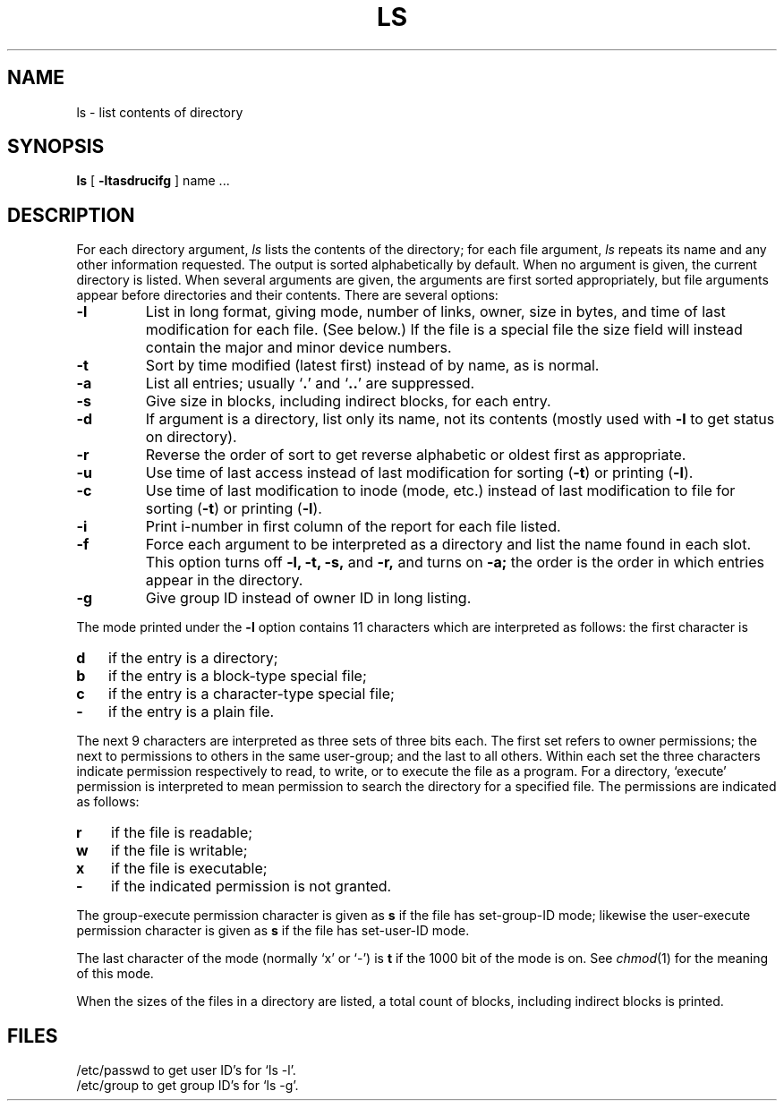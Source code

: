 .TH LS 1 
.SH NAME
ls  \-  list contents of directory
.SH SYNOPSIS
.B ls
[
.B \-ltasdrucifg
] name ...
.SH DESCRIPTION
For each directory argument,
.I ls
lists the contents of the directory;
for each file argument,
.I ls
repeats its name and any other information requested.
The output is sorted alphabetically by default.
When no argument is given, the current directory is listed.
When several arguments are given,
the arguments are first sorted appropriately,
but file arguments appear
before directories and their contents.
There are several options:
.TP
.B  \-l
List in long format, giving mode, number of links, owner,
size in bytes, and time of last modification
for each file.
(See below.)
If the file is a special file the size field will instead contain
the major and minor device numbers.
.TP
.B  \-t
Sort by time modified (latest first) instead of
by name, as is normal.
.TP
.B  \-a
List all entries; usually
.RB ` . '
and
.RB ` .. '
are suppressed.
.TP
.B  \-s
Give size in blocks,
including indirect blocks, for each entry.
.TP
.B  \-d
If argument is a directory, list only its name, not
its contents (mostly used with
.B \-l
to get status
on directory).
.TP
.B  \-r
Reverse the order of sort to get reverse alphabetic
or oldest first as appropriate.
.TP
.B  \-u
Use time of last access instead of last
modification for sorting
.RB ( \-t )
or printing
.RB ( \-l ).
.TP
.B \-c
Use time of last modification to inode (mode, etc.)
instead of last modification to file for sorting
.RB ( \-t )
or printing
.RB ( \-l ).
.TP
.B  \-i
Print i-number in first column
of the report for each file listed.
.TP
.B  \-f
Force each argument to be interpreted as a directory
and list the name found in each slot.
This option turns off
.B "\-l, \-t, \-s,"
and
.B \-r,
and
turns on
.B \-a;
the order is the order in which entries
appear in the directory.
.TP
.B  \-g
Give group ID instead of owner ID in long listing.
.PP
The mode printed under the
.B \-l
option contains 11 characters
which are interpreted
as follows:
the first character is
.TP 3
.B  d
if the entry is a directory;
.br
.ns
.TP 3
.B  b
if the entry is a block-type special file;
.br
.ns
.TP 3
.B  c
if the entry is a character-type special file;
.br
.ns
.TP 3
.B  \-
if the entry is a plain file.
.PP
The next 9 characters are interpreted
as three sets of three bits each.
The first set refers to owner permissions;
the next to permissions to others in the same user-group;
and the last to all others.
Within each set the three characters indicate
permission respectively to read, to write, or to
execute the file as a program.
For a directory, `execute' permission is interpreted
to mean permission to search the directory
for a specified file.
The permissions are indicated as follows:
.TP 3
.B  r
if the file is readable;
.br
.ns
.TP 3
.B  w
if the file is writable;
.br
.ns
.TP 3
.B  x
if the file is executable;
.br
.ns
.TP 3
.B  \-
if the indicated permission is not granted.
.PP
The group-execute permission character is given
as
.B s
if the file has set-group-ID mode;
likewise the user-execute permission character is given
as
.B s
if the file has set-user-ID mode.
.PP
The last character of the mode (normally `x' or `\-') is 
.B t
if the 1000 bit of the mode is on.
See
.IR  chmod (1)
for the meaning of this mode.
.PP
When the sizes of the files in a directory
are listed, a total count of blocks,
including indirect blocks is printed.
.SH FILES
/etc/passwd to get user ID's for
`ls \-l'.
.br
/etc/group to get group ID's for
`ls \-g'.
